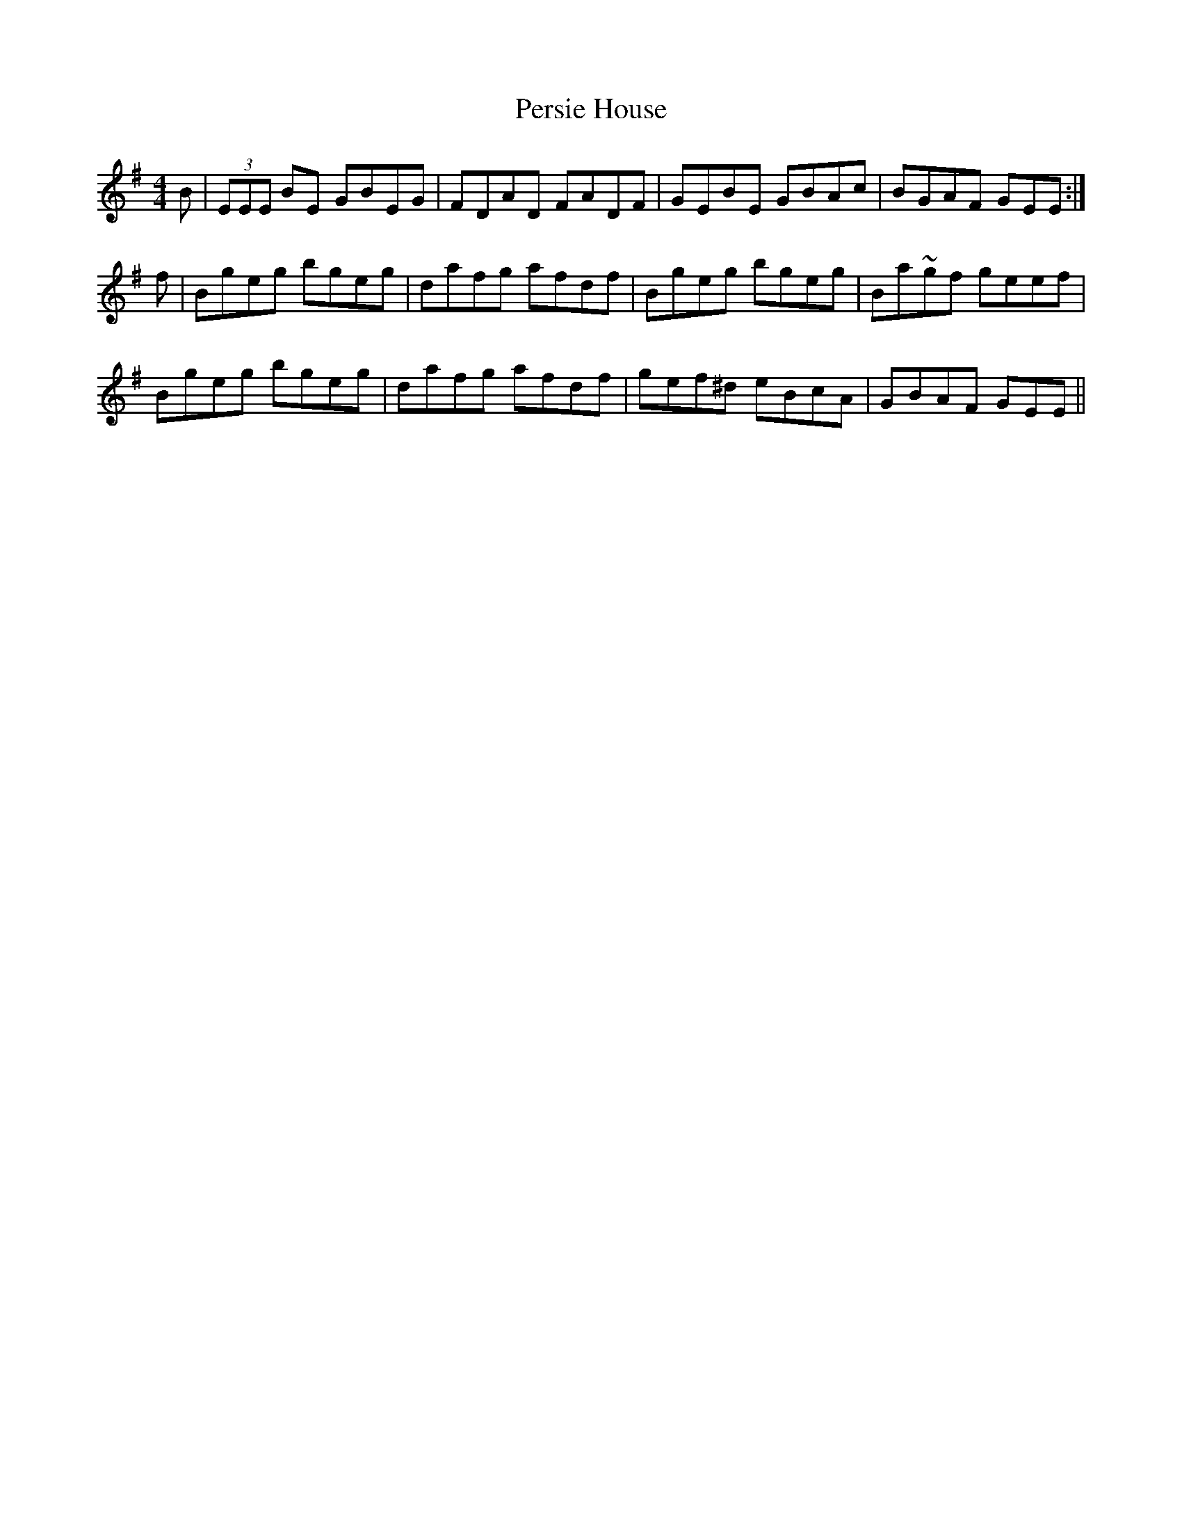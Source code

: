 X: 32102
T: Persie House
R: reel
M: 4/4
K: Eminor
B|(3EEE BE GBEG|FDAD FADF|GEBE GBAc|BGAF GEE:|
f|Bgeg bgeg|dafg afdf|Bgeg bgeg|Ba~gf geef|
Bgeg bgeg|dafg afdf|gef^d eBcA|GBAF GEE||

